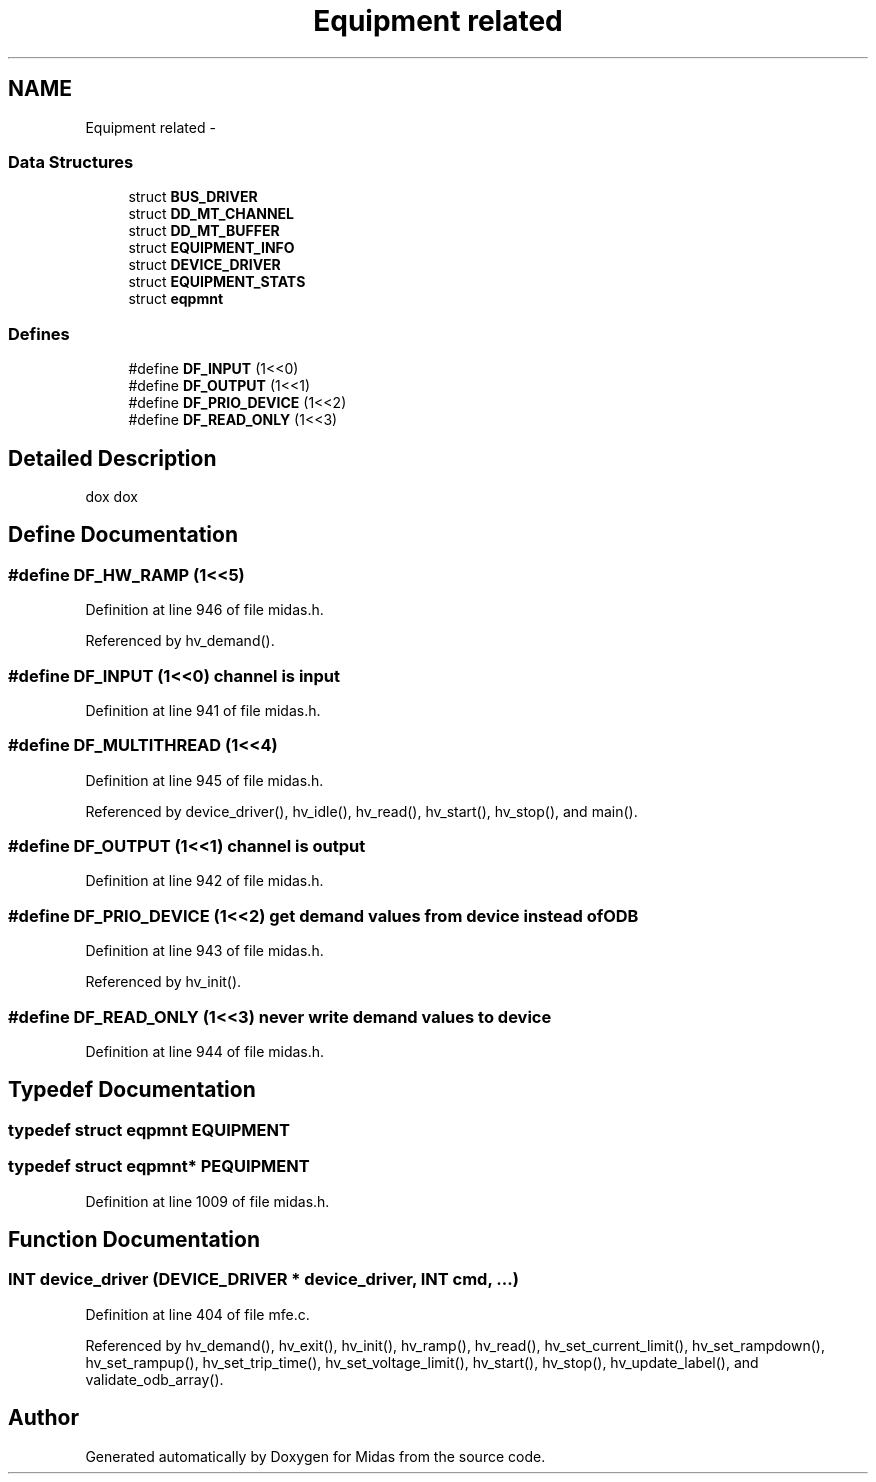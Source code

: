 .TH "Equipment related" 3 "31 May 2012" "Version 2.3.0-0" "Midas" \" -*- nroff -*-
.ad l
.nh
.SH NAME
Equipment related \- 
.SS "Data Structures"

.in +1c
.ti -1c
.RI "struct \fBBUS_DRIVER\fP"
.br
.ti -1c
.RI "struct \fBDD_MT_CHANNEL\fP"
.br
.ti -1c
.RI "struct \fBDD_MT_BUFFER\fP"
.br
.ti -1c
.RI "struct \fBEQUIPMENT_INFO\fP"
.br
.ti -1c
.RI "struct \fBDEVICE_DRIVER\fP"
.br
.ti -1c
.RI "struct \fBEQUIPMENT_STATS\fP"
.br
.ti -1c
.RI "struct \fBeqpmnt\fP"
.br
.in -1c
.SS "Defines"

.in +1c
.ti -1c
.RI "#define \fBDF_INPUT\fP   (1<<0)"
.br
.ti -1c
.RI "#define \fBDF_OUTPUT\fP   (1<<1)"
.br
.ti -1c
.RI "#define \fBDF_PRIO_DEVICE\fP   (1<<2)"
.br
.ti -1c
.RI "#define \fBDF_READ_ONLY\fP   (1<<3)"
.br
.in -1c
.SH "Detailed Description"
.PP 
dox dox 
.SH "Define Documentation"
.PP 
.SS "#define DF_HW_RAMP   (1<<5)"
.PP
Definition at line 946 of file midas.h.
.PP
Referenced by hv_demand().
.SS "#define DF_INPUT   (1<<0)"channel is input 
.PP
Definition at line 941 of file midas.h.
.SS "#define DF_MULTITHREAD   (1<<4)"
.PP
Definition at line 945 of file midas.h.
.PP
Referenced by device_driver(), hv_idle(), hv_read(), hv_start(), hv_stop(), and main().
.SS "#define DF_OUTPUT   (1<<1)"channel is output 
.PP
Definition at line 942 of file midas.h.
.SS "#define DF_PRIO_DEVICE   (1<<2)"get demand values from device instead of ODB 
.PP
Definition at line 943 of file midas.h.
.PP
Referenced by hv_init().
.SS "#define DF_READ_ONLY   (1<<3)"never write demand values to device 
.PP
Definition at line 944 of file midas.h.
.SH "Typedef Documentation"
.PP 
.SS "typedef struct \fBeqpmnt\fP  \fBEQUIPMENT\fP"
.SS "typedef struct \fBeqpmnt\fP* \fBPEQUIPMENT\fP"
.PP
Definition at line 1009 of file midas.h.
.SH "Function Documentation"
.PP 
.SS "\fBINT\fP device_driver (\fBDEVICE_DRIVER\fP * device_driver, \fBINT\fP cmd,  ...)"
.PP
Definition at line 404 of file mfe.c.
.PP
Referenced by hv_demand(), hv_exit(), hv_init(), hv_ramp(), hv_read(), hv_set_current_limit(), hv_set_rampdown(), hv_set_rampup(), hv_set_trip_time(), hv_set_voltage_limit(), hv_start(), hv_stop(), hv_update_label(), and validate_odb_array().
.SH "Author"
.PP 
Generated automatically by Doxygen for Midas from the source code.
